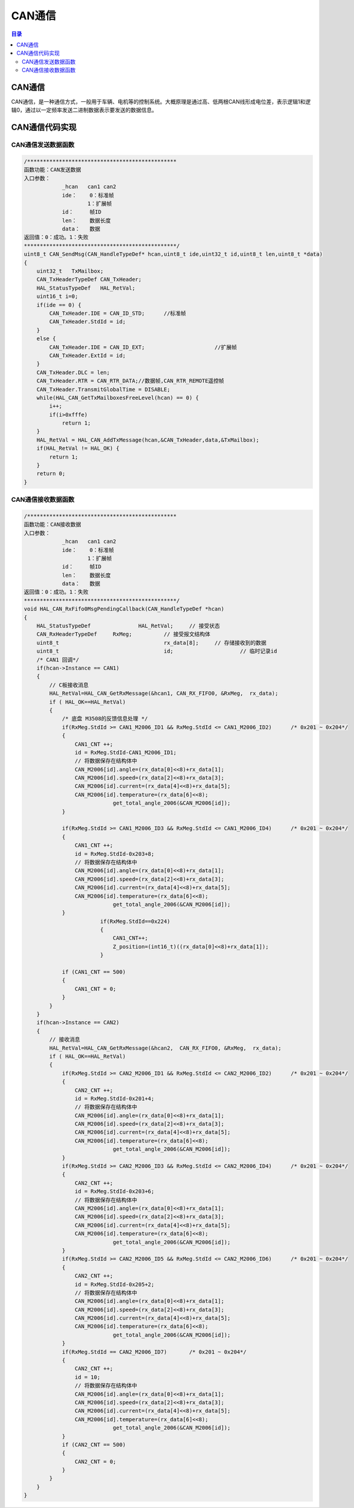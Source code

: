 CAN通信
=========
.. contents:: 目录

CAN通信
----------
CAN通信，是一种通信方式，一般用于车辆、电机等的控制系统。大概原理是通过高、低两根CAN线形成电位差，表示逻辑1和逻辑0，通过以一定频率发送二进制数据表示要发送的数据信息。

.. figure:: images/CAN通信/CAN通信/1.png

CAN通信代码实现
----------------
CAN通信发送数据函数
~~~~~~~~~~~~~~~~~~~~~
.. code:: c

    /***********************************************
    函数功能：CAN发送数据
    入口参数：
                _hcan	can1 can2
                ide：	0：标准帧
                        1：扩展帧
                id：	帧ID
                len：	数据长度
                data：	数据
    返回值：0：成功。1：失败
    ************************************************/
    uint8_t CAN_SendMsg(CAN_HandleTypeDef* hcan,uint8_t ide,uint32_t id,uint8_t len,uint8_t *data)
    {
        uint32_t   TxMailbox;
        CAN_TxHeaderTypeDef CAN_TxHeader;
        HAL_StatusTypeDef   HAL_RetVal;
        uint16_t i=0;
        if(ide == 0) {
            CAN_TxHeader.IDE = CAN_ID_STD;	//标准帧
            CAN_TxHeader.StdId = id;
        }
        else {
            CAN_TxHeader.IDE = CAN_ID_EXT;			//扩展帧
            CAN_TxHeader.ExtId = id;
        }
        CAN_TxHeader.DLC = len;
        CAN_TxHeader.RTR = CAN_RTR_DATA;//数据帧,CAN_RTR_REMOTE遥控帧
        CAN_TxHeader.TransmitGlobalTime = DISABLE;
        while(HAL_CAN_GetTxMailboxesFreeLevel(hcan) == 0) {
            i++;
            if(i>0xfffe)
                return 1;
        }
        HAL_RetVal = HAL_CAN_AddTxMessage(hcan,&CAN_TxHeader,data,&TxMailbox);
        if(HAL_RetVal != HAL_OK) {
            return 1;
        }
        return 0;
    }

CAN通信接收数据函数
~~~~~~~~~~~~~~~~~~~~
.. code:: c

    /***********************************************
    函数功能：CAN接收数据
    入口参数：
                _hcan	can1 can2
                ide：	0：标准帧
                        1：扩展帧
                id：	帧ID
                len：	数据长度
                data：	数据
    返回值：0：成功。1：失败
    ************************************************/
    void HAL_CAN_RxFifo0MsgPendingCallback(CAN_HandleTypeDef *hcan)
    {
        HAL_StatusTypeDef		HAL_RetVal;	// 接受状态
        CAN_RxHeaderTypeDef     RxMeg;		// 接受报文结构体
        uint8_t					rx_data[8];	// 存储接收到的数据
        uint8_t 				id;			// 临时记录id
        /* CAN1 回调*/
        if(hcan->Instance == CAN1)
        {
            // C板接收消息
            HAL_RetVal=HAL_CAN_GetRxMessage(&hcan1, CAN_RX_FIFO0, &RxMeg,  rx_data);
            if ( HAL_OK==HAL_RetVal)
            {
                /* 底盘 M3508的反馈信息处理 */
                if(RxMeg.StdId >= CAN1_M2006_ID1 && RxMeg.StdId <= CAN1_M2006_ID2)	/* 0x201 ~ 0x204*/
                {
                    CAN1_CNT ++;
                    id = RxMeg.StdId-CAN1_M2006_ID1;
                    // 将数据保存在结构体中
                    CAN_M2006[id].angle=(rx_data[0]<<8)+rx_data[1];
                    CAN_M2006[id].speed=(rx_data[2]<<8)+rx_data[3];
                    CAN_M2006[id].current=(rx_data[4]<<8)+rx_data[5];
                    CAN_M2006[id].temperature=(rx_data[6]<<8);
                                get_total_angle_2006(&CAN_M2006[id]);
                }
                            
                if(RxMeg.StdId >= CAN1_M2006_ID3 && RxMeg.StdId <= CAN1_M2006_ID4)	/* 0x201 ~ 0x204*/
                {
                    CAN1_CNT ++;
                    id = RxMeg.StdId-0x203+8;
                    // 将数据保存在结构体中
                    CAN_M2006[id].angle=(rx_data[0]<<8)+rx_data[1];
                    CAN_M2006[id].speed=(rx_data[2]<<8)+rx_data[3];
                    CAN_M2006[id].current=(rx_data[4]<<8)+rx_data[5];
                    CAN_M2006[id].temperature=(rx_data[6]<<8);
                                get_total_angle_2006(&CAN_M2006[id]);
                }	
                            if(RxMeg.StdId==0x224)
                            {
                                CAN1_CNT++;
                                Z_position=(int16_t)((rx_data[0]<<8)+rx_data[1]);
                            }
                            
                if (CAN1_CNT == 500)
                {
                    CAN1_CNT = 0;
                }
            }
        }
        if(hcan->Instance == CAN2)
        {
            // 接收消息
            HAL_RetVal=HAL_CAN_GetRxMessage(&hcan2,  CAN_RX_FIFO0, &RxMeg,  rx_data);
            if ( HAL_OK==HAL_RetVal)
            {
                if(RxMeg.StdId >= CAN2_M2006_ID1 && RxMeg.StdId <= CAN2_M2006_ID2)	/* 0x201 ~ 0x204*/
                {
                    CAN2_CNT ++;
                    id = RxMeg.StdId-0x201+4;
                    // 将数据保存在结构体中
                    CAN_M2006[id].angle=(rx_data[0]<<8)+rx_data[1];
                    CAN_M2006[id].speed=(rx_data[2]<<8)+rx_data[3];
                    CAN_M2006[id].current=(rx_data[4]<<8)+rx_data[5];
                    CAN_M2006[id].temperature=(rx_data[6]<<8);
                                get_total_angle_2006(&CAN_M2006[id]);
                }					
                if(RxMeg.StdId >= CAN2_M2006_ID3 && RxMeg.StdId <= CAN2_M2006_ID4)	/* 0x201 ~ 0x204*/
                {
                    CAN2_CNT ++;
                    id = RxMeg.StdId-0x203+6;
                    // 将数据保存在结构体中
                    CAN_M2006[id].angle=(rx_data[0]<<8)+rx_data[1];
                    CAN_M2006[id].speed=(rx_data[2]<<8)+rx_data[3];
                    CAN_M2006[id].current=(rx_data[4]<<8)+rx_data[5];
                    CAN_M2006[id].temperature=(rx_data[6]<<8);
                                get_total_angle_2006(&CAN_M2006[id]);
                }
                if(RxMeg.StdId >= CAN2_M2006_ID5 && RxMeg.StdId <= CAN2_M2006_ID6)	/* 0x201 ~ 0x204*/
                {
                    CAN2_CNT ++;
                    id = RxMeg.StdId-0x205+2;
                    // 将数据保存在结构体中
                    CAN_M2006[id].angle=(rx_data[0]<<8)+rx_data[1];
                    CAN_M2006[id].speed=(rx_data[2]<<8)+rx_data[3];
                    CAN_M2006[id].current=(rx_data[4]<<8)+rx_data[5];
                    CAN_M2006[id].temperature=(rx_data[6]<<8);
                                get_total_angle_2006(&CAN_M2006[id]);
                }	
                if(RxMeg.StdId == CAN2_M2006_ID7)	/* 0x201 ~ 0x204*/
                {
                    CAN2_CNT ++;
                    id = 10;
                    // 将数据保存在结构体中
                    CAN_M2006[id].angle=(rx_data[0]<<8)+rx_data[1];
                    CAN_M2006[id].speed=(rx_data[2]<<8)+rx_data[3];
                    CAN_M2006[id].current=(rx_data[4]<<8)+rx_data[5];
                    CAN_M2006[id].temperature=(rx_data[6]<<8);
                                get_total_angle_2006(&CAN_M2006[id]);
                }	
                if (CAN2_CNT == 500)
                {
                    CAN2_CNT = 0;
                }
            }
        }
    }